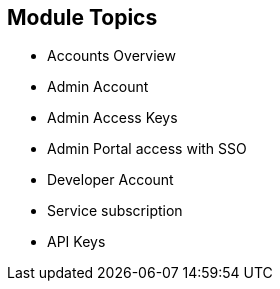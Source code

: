 :noaudio:

:scrollbar:
:data-uri:


== Module Topics


* Accounts Overview
* Admin Account
* Admin Access Keys
* Admin Portal access with SSO
* Developer Account
* Service subscription
* API Keys




ifdef::showscript[]

Transcript:

This module provides an introduction to the Account Management of 3scale. The different types of user accounts e.g Provider administrator accounts and developer accounts are introduced. Administration tasks for Providers and developers are discussed respectively. We also look at the user management, including user lifecycle, invites, approvals and activation. Managing user mapping to 3scale admin portal through a LDAP is also discussed. Finally, we look at key management for users to access APIs.


endif::showscript[]
